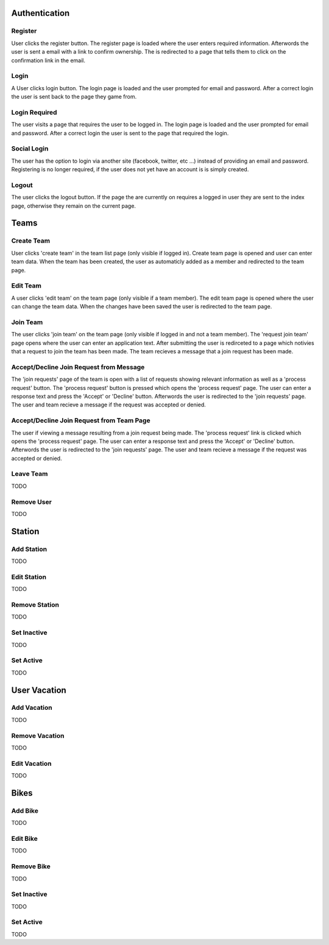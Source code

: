 ==============
Authentication
==============


Register
========
User clicks the register button. The register page is loaded where the user 
enters required information. Afterwords the user is sent a email with a link 
to confirm ownership. The is redirected to a page that tells them to click on 
the confirmation link in the email.


Login
=====
A User clicks login button. The login page is loaded and the user prompted for
email and password. After a correct login the user is sent back to the page 
they game from.


Login Required
==============
The user visits a page that requires the user to be logged in. The login page 
is loaded and the user prompted for email and password. After a correct login 
the user is sent to the page that required the login.


Social Login
============
The user has the option to login via another site (facebook, twitter, etc ...)
instead of providing an email and password. Registering is no longer required,
if the user does not yet have an account is is simply created.


Logout
======
The user clicks the logout button. If the page the are currently on requires a
logged in user they are sent to the index page, otherwise they remain on the 
current page.


=====
Teams
=====


Create Team 
===========
User clicks 'create team' in the team list page (only visible if logged in).
Create team page is opened and user can enter team data. When the team has 
been created, the user as automaticly added as a member and redirected to 
the team page.


Edit Team 
=========
A user clicks 'edit team' on the team page (only visible if a team member).
The edit team page is opened where the user can change the team data. When 
the changes have been saved the user is redirected to the team page.


Join Team 
=========
The user clicks 'join team' on the team page (only visible if logged in and 
not a team member). The 'request join team' page opens where the user can 
enter an application text. After submitting the user is redirceted to a page 
which notivies that a request to join the team has been made. 
The team recieves a message that a join request has been made.


Accept/Decline Join Request from Message
========================================
The 'join requests' page of the team is open with a list of requests showing 
relevant information as well as a 'process request' button.
The 'process request' button is pressed which opens the 'process request' page.
The user can enter a response text and press the 'Accept' or 'Decline' button.
Afterwords the user is redirected to the 'join requests' page.
The user and team recieve a message if the request was accepted or denied.


Accept/Decline Join Request from Team Page
==========================================
The user if viewing a message resulting from a join request being made.
The 'process request' link is clicked which opens the 'process request' page.
The user can enter a response text and press the 'Accept' or 'Decline' button.
Afterwords the user is redirected to the 'join requests' page.
The user and team recieve a message if the request was accepted or denied.


Leave Team 
==========
TODO


Remove User
===========
TODO


=======
Station
=======


Add Station
===========
TODO


Edit Station
============
TODO


Remove Station
==============
TODO


Set Inactive
============
TODO


Set Active
==========
TODO


=============
User Vacation
=============


Add Vacation
============
TODO


Remove Vacation
===============
TODO


Edit Vacation
=============
TODO


=====
Bikes
=====


Add Bike
========
TODO


Edit Bike
=========
TODO


Remove Bike
===========
TODO


Set Inactive
============
TODO


Set Active
==========
TODO



